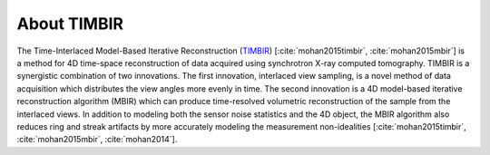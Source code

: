 ============
About TIMBIR 
============

The Time-Interlaced Model-Based Iterative Reconstruction (`TIMBIR <https://github.com/adityamnk/timbir.git>`_) [:cite:`mohan2015timbir`,  :cite:`mohan2015mbir`] is a method for 4D time-space reconstruction of data acquired using synchrotron X-ray computed tomography. TIMBIR is a synergistic combination of two innovations. The first innovation, interlaced view sampling, is a novel method of data acquisition which distributes the view angles more evenly in time. The second innovation is a 4D model-based iterative reconstruction algorithm (MBIR) which can produce time-resolved volumetric reconstruction of the sample from the interlaced views. In addition to modeling both the sensor noise statistics and the 4D object, the MBIR algorithm also reduces ring and streak artifacts by more accurately modeling the measurement non-idealities [:cite:`mohan2015timbir`,  :cite:`mohan2015mbir`, :cite:`mohan2014`].

